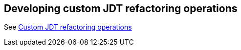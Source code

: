 == Developing custom JDT refactoring operations

See http://www.eclipse.org/articles/article.php?file=Article-Unleashing-the-Power-of-Refactoring/index.html[Custom JDT refactoring operations]

